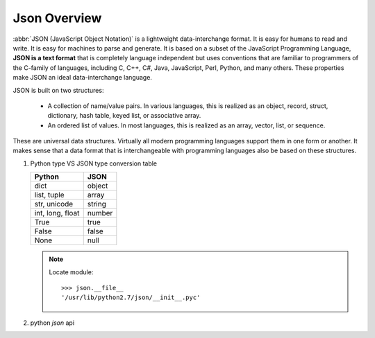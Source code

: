 *************
Json Overview
*************

:abbr:`JSON (JavaScript Object Notation)` is a lightweight data-interchange format. 
It is easy for humans to read and write. It is easy for machines to parse and generate. 
It is based on a subset of the JavaScript Programming Language, **JSON is a text format** 
that is completely language independent but uses conventions that are familiar to programmers 
of the C-family of languages, including C, C++, C#, Java, JavaScript, Perl, Python, and many others. 
These properties make JSON an ideal data-interchange language.

JSON is built on two structures:

   * A collection of name/value pairs. In various languages, this is realized as 
     an object, record, struct, dictionary, hash table, keyed list, or associative array.

   * An ordered list of values. In most languages, this is realized as an array, vector, list, or sequence.

These are universal data structures. Virtually all modern programming languages support them in one form or another. 
It makes sense that a data format that is interchangeable with programming languages also be based on these structures.

.. image:: images/json_object.gif
.. image:: images/json_array.gif
.. image:: images/json_value.gif
.. image:: images/json_string.gif
.. image:: images/json_number.gif


#. Python type VS JSON type conversion table 

   +-------------------+---------------+
   | Python            | JSON          |
   +===================+===============+
   | dict              | object        |
   +-------------------+---------------+
   | list, tuple       | array         |
   +-------------------+---------------+
   | str, unicode      | string        |
   +-------------------+---------------+
   | int, long, float  | number        |
   +-------------------+---------------+
   | True              | true          |
   +-------------------+---------------+
   | False             | false         |
   +-------------------+---------------+
   | None              | null          |
   +-------------------+---------------+

   .. note:: 
  
      Locate module::

         >>> json.__file__
         '/usr/lib/python2.7/json/__init__.pyc'


#. python `json` api
   
   .. function:: json.dump(obj, fp, **options)

      Serialize `obj` as a JSON formatted stream to `fp`.

   .. function:: json.dumps(obj, **options)

      Serialize `obj` to a JSON formatted string. 

   .. function:: json.load(fp[, *options])

      Deserialize `fp` (a .read()-supporting file-like object containing a JSON document) to a Python object.

   .. function:: json.loads(s[, *options])

      Deserialize `s` (a str or unicode instance containing a JSON document) to a Python object.
